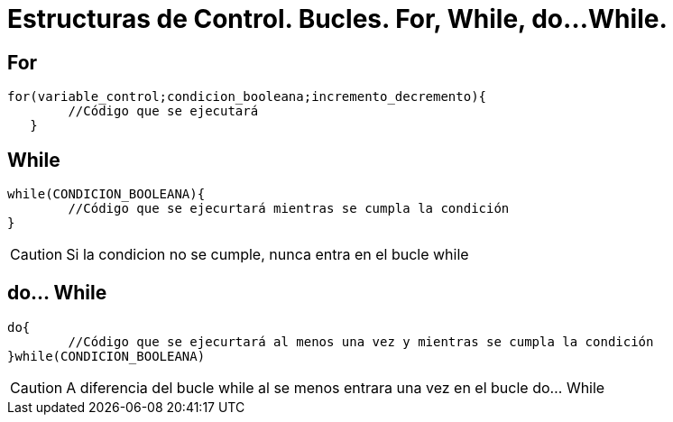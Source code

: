 = Estructuras de Control. Bucles. For, While, do...While.

:hp-tags: Simplemente Java, Java





== For


	for(variable_control;condicion_booleana;incremento_decremento){
    	//Código que se ejecutará
    }



== While

	while(CONDICION_BOOLEANA){
		//Código que se ejecurtará mientras se cumpla la condición
	}
    
    
CAUTION: Si la condicion no se cumple, nunca entra en el bucle while    


== do... While


	do{
		//Código que se ejecurtará al menos una vez y mientras se cumpla la condición
	}while(CONDICION_BOOLEANA)
    
    
CAUTION: A diferencia del bucle while al se menos entrara una vez en el bucle do... While